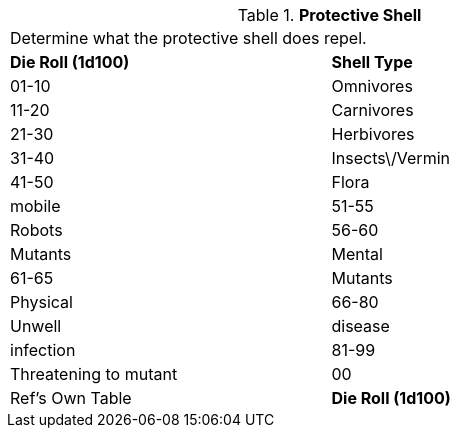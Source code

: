 // Table 58.12 Protective Shell
.*Protective Shell*
[width="75%",cols="2*^",frame="all", stripes="even"]
|===
2+<|Determine what the protective shell does repel.
s|Die Roll (1d100)
s|Shell Type

|01-10
|Omnivores

|11-20
|Carnivores

|21-30
|Herbivores

|31-40
|Insects\/Vermin

|41-50
|Flora

| mobile

|51-55
|Robots

|56-60
|Mutants

| Mental

|61-65
|Mutants

| Physical

|66-80
|Unwell

| disease

| infection

|81-99
|Threatening to mutant

|00
|Ref's Own Table

s|Die Roll (1d100)
s|Shell Type


|===
